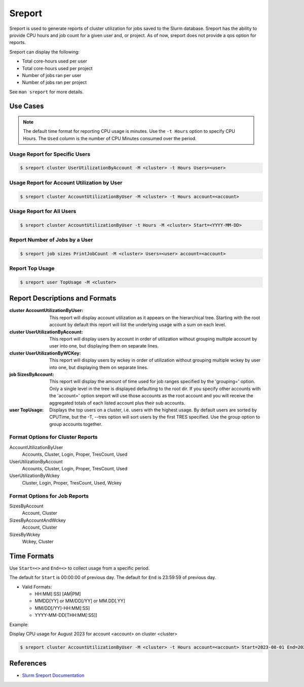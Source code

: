 .. _slurm-sreport:

#######
Sreport
#######

Sreport is used to generate reports of cluster utilization for jobs saved to
the Slurm database. Sreport has the ability to provide CPU hours and job count
for a given user and, or project. As of now, sreport does not provide a qos
option for reports.

Sreport can display the following:

- Total core-hours used per user
- Total core-hours used per project
- Number of jobs ran per user
- Number of jobs ran per project

See ``man sreport`` for more details.


Use Cases
=========

.. note::

    The default time format for reporting CPU usage is minutes.  Use the ``-t
    Hours`` option to specify CPU Hours. The ``Used`` column is the number of
    CPU Minutes consumed over the period.

Usage Report for Specific Users
-------------------------------

.. code-block:: shell

    $ sreport cluster UserUtilizationByAccount -M <cluster> -t Hours Users=<user>

Usage Report for Account Utilization by User
--------------------------------------------

.. code-block:: shell

    $ sreport cluster AccountUtilizationByUser -M <cluster> -t Hours account=<account>

Usage Report for All Users
--------------------------

.. code-block:: shell

    $ sreport cluster AccountUtilizationByUser -t Hours -M <cluster> Start=<YYYY-MM-DD>

Report Number of Jobs by a User
-------------------------------

.. code-block:: shell

    $ sreport job sizes PrintJobCount -M <cluster> Users=<user> account=<account>

Report Top Usage
----------------

.. code-block:: shell

    $ sreport user TopUsage -M <cluster>


Report Descriptions and Formats
===============================

:cluster AccountUtilizationByUser: This report will display account utilization
    as it appears on the hierarchical tree. Starting with the root account by
    default this report will list the underlying usage with a sum on each
    level.
:cluster UserUtilizationByAccount: This report will display users by account in
    order of utilization without grouping multiple account by user into one,
    but displaying them on separate lines.
:cluster UserUtilizationByWCKey: This report will display users by wckey in
    order of utilization without grouping multiple wckey by user into one, but
    displaying them on separate lines.
:job SizesByAccount: This report will display the amount of time used for job
    ranges specified by the 'grouping=' option. Only a single level in the tree
    is displayed defaulting to the root dir. If you specify other accounts with
    the 'account=' option sreport will use those accounts as the root account
    and you will receive the aggregated totals of each listed account plus
    their sub accounts.
:user TopUsage: Displays the top users on a cluster, i.e. users with the
    highest usage. By default users are sorted by CPUTime, but the -T, --tres
    option will sort users by the first TRES specified. Use the group option to
    group accounts together.


Format Options for Cluster Reports
----------------------------------

AccountUtilizationByUser
    Accounts, Cluster, Login, Proper, TresCount, Used

UserUtilizationByAccount
    Accounts, Cluster, Login, Proper, TresCount, Used

UserUtilizationByWckey
    Cluster, Login, Proper, TresCount, Used, Wckey


Format Options for Job Reports
------------------------------

SizesByAccount
    Account, Cluster

SizesByAccountAndWckey
    Account, Cluster

SizesByWckey
    Wckey, Cluster


Time Formats
============

Use ``Start=<>`` and ``End=<>`` to collect usage from a specific period.

The default for ``Start`` is 00:00:00 of previous day. The default for ``End``
is  23:59:59 of previous day.

- Valid Formats:

  - HH:MM[:SS] [AM|PM]
  - MMDD[YY] or MM/DD[/YY] or MM.DD[.YY]
  - MM/DD[/YY]-HH:MM[:SS]
  - YYYY-MM-DD[THH:MM[:SS]]


Example:

Display CPU usage for August 2023 for account <account> on cluster <cluster>

.. code-block:: shell

    $ sreport cluster AccountUtilizationByUser -M <cluster> -t Hours account=<account> Start=2023-08-01 End=2023-08-31


References
==========

* `Slurm Sreport Documentation <sreport>`_

.. _`sreport`: https://slurm.schedmd.com/sreport.html
